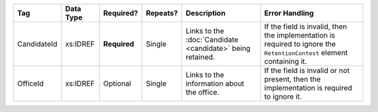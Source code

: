 .. This file is auto-generated.  Do not edit it by hand!

+--------------+--------------+--------------+--------------+------------------------------------------+------------------------------------------+
| Tag          | Data Type    | Required?    | Repeats?     | Description                              | Error Handling                           |
+==============+==============+==============+==============+==========================================+==========================================+
| CandidateId  | xs:IDREF     | **Required** | Single       | Links to the :doc:`Candidate             | If the field is invalid, then the        |
|              |              |              |              | <candidate>` being retained.             | implementation is required to ignore the |
|              |              |              |              |                                          | ``RetentionContest`` element containing  |
|              |              |              |              |                                          | it.                                      |
+--------------+--------------+--------------+--------------+------------------------------------------+------------------------------------------+
| OfficeId     | xs:IDREF     | Optional     | Single       | Links to the information about the       | If the field is invalid or not present,  |
|              |              |              |              | office.                                  | then the implementation is required to   |
|              |              |              |              |                                          | ignore it.                               |
+--------------+--------------+--------------+--------------+------------------------------------------+------------------------------------------+
